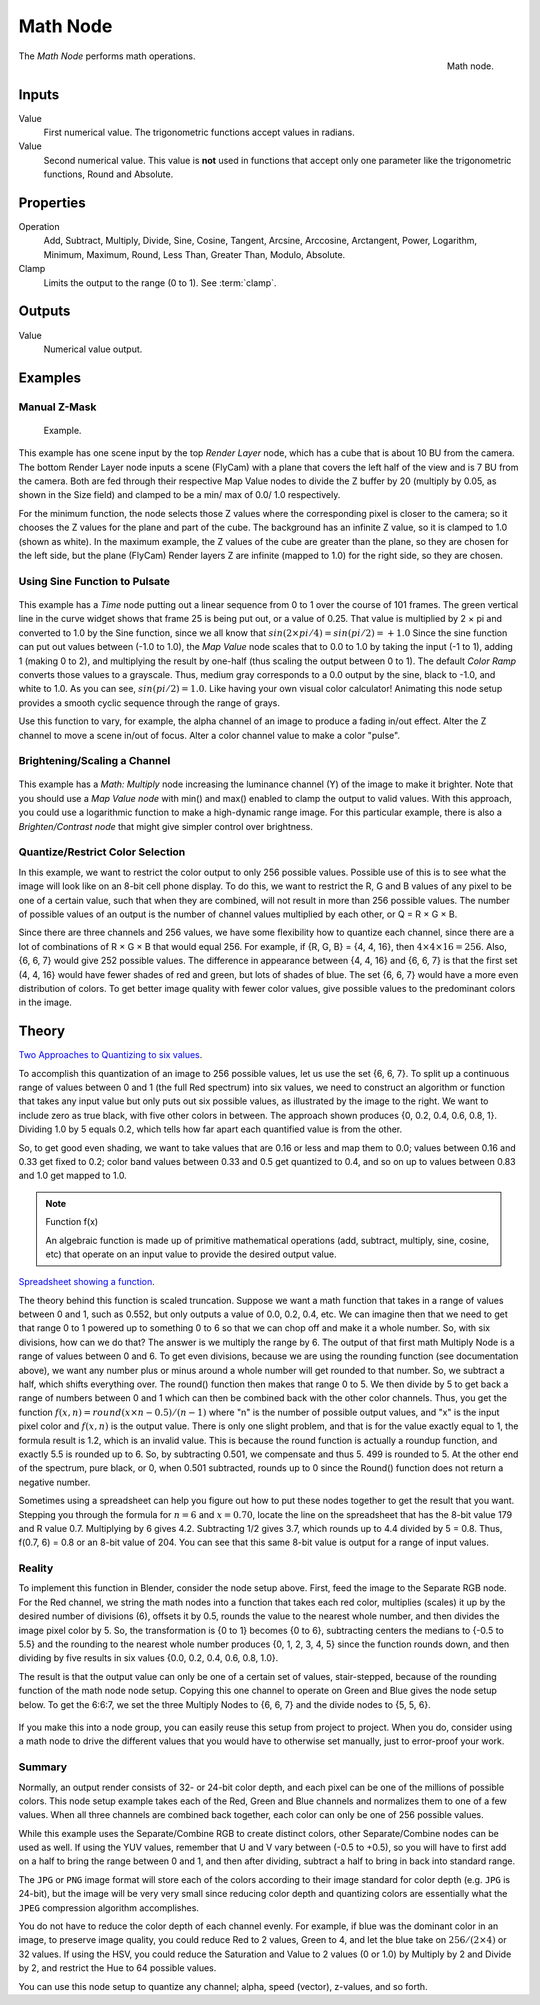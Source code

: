 .. _bpy.types.CompositorNodeMath:

.. Editors Note: This page gets copied into :doc:`</render/cycles/nodes/types/converter/math>`
.. Editors Note: This page gets copied into :doc:`</render/blender_render/materials/nodes/types/converter/math>`
.. Editors Note: This page gets copied into :doc:`</render/blender_render/textures/nodes/types/converter/math>`

.. --- copy below this line ---

*********
Math Node
*********

.. figure:: /images/compositing_nodes_converter_math.png
   :align: right

   Math node.

The *Math Node* performs math operations.


Inputs
======

Value
   First numerical value. The trigonometric functions accept values in radians.

Value
   Second numerical value.
   This value is **not** used in functions that accept only one parameter
   like the trigonometric functions, Round and Absolute.


Properties
==========

Operation
   Add, Subtract, Multiply, Divide, Sine, Cosine, Tangent, Arcsine, Arccosine, Arctangent,
   Power, Logarithm, Minimum, Maximum, Round, Less Than, Greater Than, Modulo, Absolute.
Clamp
   Limits the output to the range (0 to 1). See :term:`clamp`.


Outputs
=======

Value
   Numerical value output.


Examples
========

Manual Z-Mask
-------------

.. figure:: /images/compositing_nodes_converter_math_manual-z-mask.png

   Example.


This example has one scene input by the top *Render Layer* node,
which has a cube that is about 10 BU from the camera.
The bottom Render Layer node inputs a scene (FlyCam)
with a plane that covers the left half of the view and is 7 BU from the camera.
Both are fed through their respective Map Value nodes to divide the Z buffer by 20
(multiply by 0.05, as shown in the Size field)
and clamped to be a min/ max of 0.0/ 1.0 respectively.

For the minimum function,
the node selects those Z values where the corresponding pixel is closer to the camera;
so it chooses the Z values for the plane and part of the cube.
The background has an infinite Z value, so it is clamped to 1.0 (shown as white).
In the maximum example, the Z values of the cube are greater than the plane,
so they are chosen for the left side, but the plane (FlyCam) Render layers Z are infinite
(mapped to 1.0) for the right side, so they are chosen.


Using Sine Function to Pulsate
------------------------------

.. figure:: /images/compositing-node-math_sine.jpg

This example has a *Time* node putting out a linear sequence from 0 to 1 over the course of 101
frames. The green vertical line in the curve widget shows that frame 25 is being put out,
or a value of 0.25. That value is multiplied by 2 × pi and converted to 1.0 by the Sine function,
since we all know that :math:`sin(2 × pi/ 4) = sin(pi/ 2) = +1.0`
Since the sine function can put out values between (-1.0 to 1.0),
the *Map Value* node scales that to 0.0 to 1.0 by taking the input (-1 to 1), adding 1
(making 0 to 2), and multiplying the result by one-half (thus scaling the output between 0 to 1).
The default *Color Ramp* converts those values to a grayscale.
Thus, medium gray corresponds to a 0.0 output by the sine, black to -1.0,
and white to 1.0. As you can see, :math:`sin(pi/ 2) = 1.0`. Like having your own visual color calculator!
Animating this node setup provides a smooth cyclic sequence through the range of grays.

Use this function to vary, for example,
the alpha channel of an image to produce a fading in/out effect.
Alter the Z channel to move a scene in/out of focus.
Alter a color channel value to make a color "pulse".


Brightening/Scaling a Channel
-----------------------------

.. figure:: /images/compositing-node-math_multiply.jpg

This example has a *Math: Multiply* node increasing the luminance channel (Y)
of the image to make it brighter. Note that you should use a *Map Value node*
with min() and max() enabled to clamp the output to valid values.
With this approach, you could use a logarithmic function to make a high-dynamic range image.
For this particular example,
there is also a *Brighten/Contrast node* that might give simpler control over brightness.


Quantize/Restrict Color Selection
---------------------------------

In this example, we want to restrict the color output to only 256 possible values.
Possible use of this is to see what the image will look like on an 8-bit cell phone display.
To do this, we want to restrict the R, G and B values
of any pixel to be one of a certain value, such that when they are combined,
will not result in more than 256 possible values. The number of possible values of an output
is the number of channel values multiplied by each other, or Q = R × G × B.

Since there are three channels and 256 values,
we have some flexibility how to quantize each channel,
since there are a lot of combinations of R × G × B that would equal 256. For example,
if {R, G, B} = {4, 4, 16}, then :math:`4 × 4 × 16 = 256`. Also, {6, 6, 7} would give 252 possible values.
The difference in appearance between {4, 4, 16} and {6, 6, 7} is that the first set
(4, 4, 16} would have fewer shades of red and green, but lots of shades of blue.
The set {6, 6, 7} would have a more even distribution of colors.
To get better image quality with fewer color values,
give possible values to the predominant colors in the image.


Theory
======

`Two Approaches to Quantizing to six values
<https://wiki.blender.org/index.php/File:Manual-Compositing-Node-Math_ColorBand>`__.

To accomplish this quantization of an image to 256 possible values, let us use the set {6, 6, 7}.
To split up a continuous range of values between 0 and 1 (the full Red spectrum)
into six values, we need to construct an algorithm or function that takes any input value but
only puts out six possible values, as illustrated by the image to the right.
We want to include zero as true black, with five other colors in between.
The approach shown produces {0, 0.2, 0.4, 0.6, 0.8, 1}. Dividing 1.0 by 5 equals 0.2,
which tells how far apart each quantified value is from the other.

So, to get good even shading,
we want to take values that are 0.16 or less and map them to 0.0;
values between 0.16 and 0.33 get fixed to 0.2;
color band values between 0.33 and 0.5 get quantized to 0.4,
and so on up to values between 0.83 and 1.0 get mapped to 1.0.

.. note:: Function f(x)

   An algebraic function is made up of primitive mathematical operations
   (add, subtract, multiply, sine, cosine, etc) that operate on an input value to provide the desired output value.


`Spreadsheet showing a function <https://wiki.blender.org/index.php/File:Manual-Compositing-Node-Math_spreadsheet>`__.


The theory behind this function is scaled truncation.
Suppose we want a math function that takes in a range of values between 0 and 1,
such as 0.552, but only outputs a value of 0.0, 0.2, 0.4, etc. We can imagine then that we need
to get that range 0 to 1 powered up to something 0 to 6 so that we can chop off and make it a
whole number. So, with six divisions,
how can we do that? The answer is we multiply the range by 6.
The output of that first math Multiply Node is a range of values between 0 and 6.
To get even divisions, because we are using the rounding function (see documentation above),
we want any number plus or minus around a whole number will get rounded to that number. So,
we subtract a half, which shifts everything over. The round()
function then makes that range 0 to 5. We then divide by 5 to get back a range of numbers
between 0 and 1 which can then be combined back with the other color channels. Thus,
you get the function :math:`f(x, n) = round(x × n - 0.5)/ (n - 1)`
where "n" is the number of possible output values, and "x" is the input pixel color and :math:`f(x, n)`
is the output value. There is only one slight problem, and that is for the value exactly equal to 1,
the formula result is 1.2, which is an invalid value.
This is because the round function is actually a roundup function,
and exactly 5.5 is rounded up to 6. So, by subtracting 0.501, we compensate and thus 5.
499 is rounded to 5. At the other end of the spectrum, pure black, or 0, when 0.501 subtracted,
rounds up to 0 since the Round() function does not return a negative number.

Sometimes using a spreadsheet can help you figure out how to put these nodes together to get
the result that you want. Stepping you through the formula for :math:`n = 6` and :math:`x = 0.70`,
locate the line on the spreadsheet that has the 8-bit value 179 and R value 0.7.
Multiplying by 6 gives 4.2. Subtracting 1/2 gives 3.7, which rounds up to
4.4 divided by 5 = 0.8. Thus, f(0.7, 6) = 0.8 or an 8-bit value of 204.
You can see that this same 8-bit value is output for a range of input values.


Reality
-------

To implement this function in Blender, consider the node setup above. First,
feed the image to the Separate RGB node. For the Red channel,
we string the math nodes into a function that takes each red color, multiplies (scales)
it up by the desired number of divisions (6), offsets it by 0.5,
rounds the value to the nearest whole number, and then divides the image pixel color by 5. So,
the transformation is {0 to 1} becomes {0 to 6}, subtracting centers the medians to {-0.5 to 5.5}
and the rounding to the nearest whole number produces {0, 1, 2, 3, 4, 5}
since the function rounds down,
and then dividing by five results in six values {0.0, 0.2, 0.4, 0.6, 0.8, 1.0}.

The result is that the output value can only be one of a certain set of values,
stair-stepped, because of the rounding function of the math node node setup.
Copying this one channel to operate on Green and Blue gives the node setup below.
To get the 6:6:7, we set the three Multiply Nodes to {6, 6, 7} and the divide nodes to {5, 5, 6}.

.. figure:: /images/compositing-node-math_quantize-red.jpg


If you make this into a node group, you can easily reuse this setup from project to project.
When you do, consider using a math node to drive the different values that you would have to
otherwise set manually, just to error-proof your work.


Summary
-------

Normally, an output render consists of 32- or 24-bit color depth,
and each pixel can be one of the millions of possible colors.
This node setup example takes each of the Red,
Green and Blue channels and normalizes them to one of a few values.
When all three channels are combined back together,
each color can only be one of 256 possible values.

While this example uses the Separate/Combine RGB to create distinct colors,
other Separate/Combine nodes can be used as well. If using the YUV values,
remember that U and V vary between (-0.5 to +0.5),
so you will have to first add on a half to bring the range between 0 and 1,
and then after dividing, subtract a half to bring in back into standard range.

The ``JPG`` or ``PNG`` image format will store each of the colors according to their image standard
for color depth (e.g. ``JPG`` is 24-bit), but the image will be very very small since reducing
color depth and quantizing colors are essentially what the ``JPEG`` compression algorithm
accomplishes.

You do not have to reduce the color depth of each channel evenly. For example,
if blue was the dominant color in an image, to preserve image quality,
you could reduce Red to 2 values, Green to 4, and let the blue take on :math:`256/(2 × 4)` or 32 values.
If using the HSV, you could reduce the Saturation and Value to 2 values (0 or 1.0)
by Multiply by 2 and Divide by 2, and restrict the Hue to 64 possible values.

You can use this node setup to quantize any channel; alpha, speed (vector), z-values, and so forth.
